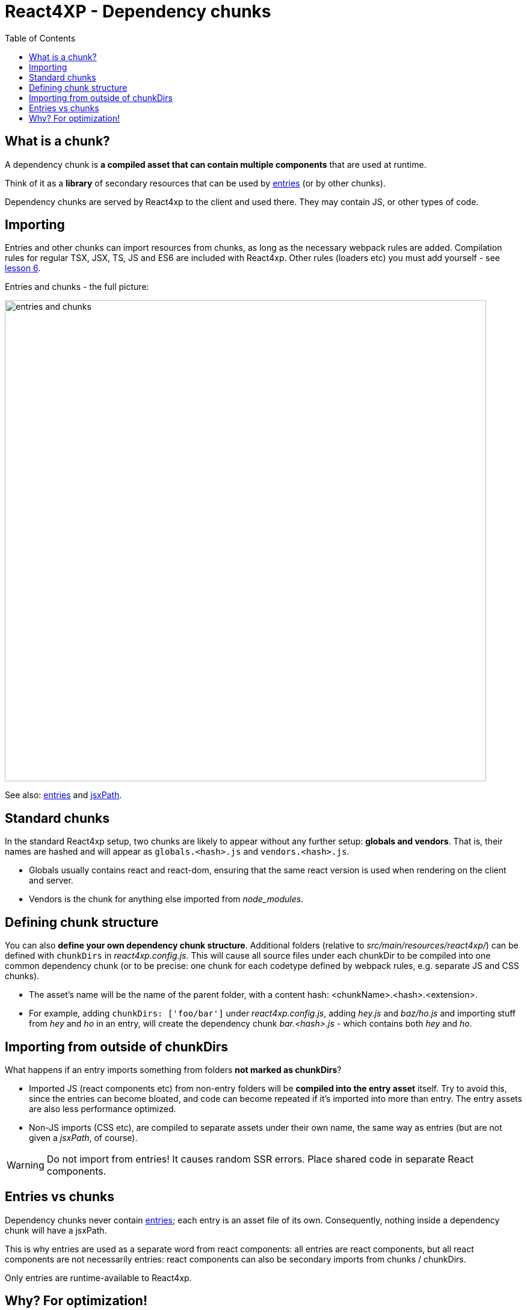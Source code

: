 = React4XP - Dependency chunks
:toc: right
:imagesdir: media/


== What is a chunk?
A dependency chunk is *a compiled asset that can contain multiple components* that are used at runtime.

Think of it as a *library* of secondary resources that can be used by <<entries#, entries>> (or by other chunks).

Dependency chunks are served by React4xp to the client and used there. They may contain JS, or other types of code.



== Importing

Entries and other chunks can import resources from chunks, as long as the necessary webpack rules are added. Compilation rules for regular TSX, JSX, TS, JS and ES6 are included with React4xp. Other rules (loaders etc) you must add yourself - see <<imports-and-dependency-chunks#_adding_webpack_rules, lesson 6>>.

[[entries_and_chunks]]
.Entries and chunks - the full picture:
image:entries_and_chunks.png[title="Controllers, entries and chunks visualized together.", width=800px]



See also: <<entries#, entries>> and <<jsxpath#, jsxPath>>.



== Standard chunks

In the standard React4xp setup, two chunks are likely to appear without any further setup: *globals and vendors*. That is, their names are hashed and will appear as `globals.<hash>.js` and `vendors.<hash>.js`.

- Globals usually contains react and react-dom, ensuring that the same react version is used when rendering on the client and server.
- Vendors is the chunk for anything else imported from _node_modules_.



== Defining chunk structure

You can also *define your own dependency chunk structure*. Additional folders (relative to _src/main/resources/react4xp/_) can be defined with `chunkDirs` in _react4xp.config.js_. This will cause all source files under each chunkDir to be compiled into one common dependency chunk (or to be precise: one chunk for each codetype defined by webpack rules, e.g. separate JS and CSS chunks).

- The asset's name will be the name of the parent folder, with a content hash: <chunkName>.<hash>.<extension>.
- For example, adding `chunkDirs: ['foo/bar']` under _react4xp.config.js_, adding _hey.js_ and _baz/ho.js_ and importing stuff from _hey_ and _ho_ in an entry, will create the dependency chunk _bar.<hash>.js_ - which contains both _hey_ and _ho_.



== Importing from outside of chunkDirs

What happens if an entry imports something from folders *not marked as chunkDirs*?

- Imported JS (react components etc) from non-entry folders will be *compiled into the entry asset* itself. Try to avoid this, since the entries can become bloated, and code can become repeated if it's imported into more than entry. The entry assets are also less performance optimized.
- Non-JS imports (CSS etc), are compiled to separate assets under their own name, the same way as entries (but are not given a _jsxPath_, of course).

WARNING: Do not import from entries! It causes random SSR errors. Place shared code in separate React components.



== Entries vs chunks

Dependency chunks never contain <<entries#, entries>>; each entry is an asset file of its own. Consequently, nothing inside a dependency chunk will have a jsxPath.

This is why entries are used as a separate word from react components: all entries are react components, but all react components are not necessarily entries: react components can also be secondary imports from chunks / chunkDirs.

Only entries are runtime-available to React4xp.



== Why? For optimization!

Why use chunks?

They are handy for collecting related secondary resources (that may be frequently used together in one part of a site but not others, for instance - making it possible to minimize the necessary client downloads).

But most importantly, they are *automatically optimized for performance*:

- They are both cached on the server side as well as in the client - preventing repeated generation and minimizing downloads, speeding up the site.
- The hash is updated by content, for effective cache busting.
- Even if the resources in a chunk are used more than once on a page, the chunk is only downloaded once.



*Recommended usage:* chunks are made to be *fire-and-forget*. Define the chunkDir, some webpack rules if necessary, and import it from your entry (or your secondary components inside chunks) - the React4xp build setup and runtime will handle the rest. Dependencies are tracked, so `React4xp.render` (and `.renderPageContributions`) automatically adds extra client-side links to necessary chunks.

Since chunks are most optimized for repeated usage, it's best to put your heavy components and resources in chunks, and *let the entries stay slim and lightweight*.



